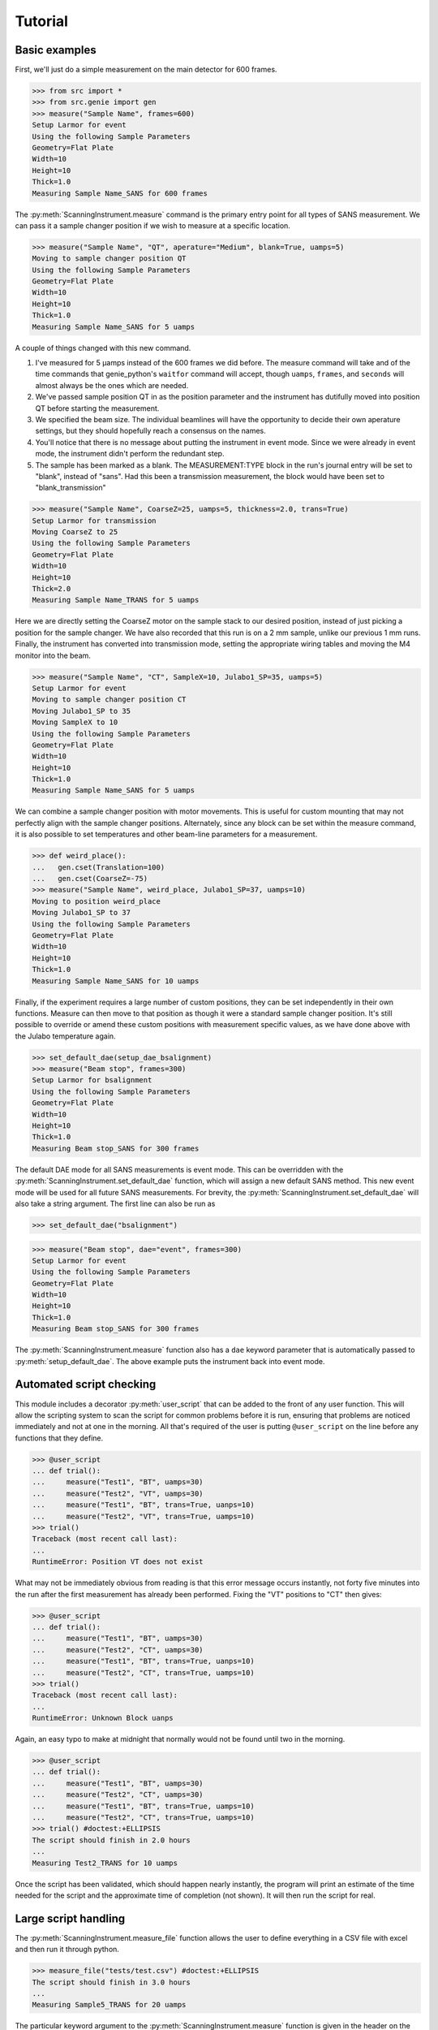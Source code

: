 Tutorial
********

.. highlight:: python
   :linenothreshold: 20

.. py:currentmodule:: src.Instrument

.. Boilerplate setup

    The commands below are for creating a simple testing system in the
    tutorial.  This merely guarantees that the tutorial is always in sync
    with the actual behaviour of the software.  The tutorial proper begins
    in the next section.

    >>> import logging
    >>> import sys
    >>> ch = logging.StreamHandler(sys.stdout)
    >>> ch.setLevel(logging.DEBUG)
    >>> logging.getLogger().setLevel(logging.DEBUG)
    >>> logging.getLogger().addHandler(ch)

Basic examples
==============

First, we'll just do a simple measurement on the main detector for 600
frames.

>>> from src import *
>>> from src.genie import gen
>>> measure("Sample Name", frames=600)
Setup Larmor for event
Using the following Sample Parameters
Geometry=Flat Plate
Width=10
Height=10
Thick=1.0
Measuring Sample Name_SANS for 600 frames

The :py:meth:`ScanningInstrument.measure` command is the primary entry
point for all types of SANS measurement.  We can pass it a sample
changer position if we wish to measure at a specific location.

>>> measure("Sample Name", "QT", aperature="Medium", blank=True, uamps=5)
Moving to sample changer position QT
Using the following Sample Parameters
Geometry=Flat Plate
Width=10
Height=10
Thick=1.0
Measuring Sample Name_SANS for 5 uamps

A couple of things changed with this new command.

1. I've measured for 5 µamps instead of the 600 frames we did before.
   The measure command will take and of the time commands that
   genie_python's ``waitfor`` command will accept, though ``uamps``,
   ``frames``, and ``seconds`` will almost always be the ones which
   are needed.

2. We've passed sample position QT in as the position parameter and
   the instrument has dutifully moved into position QT before starting
   the measurement.

#. We specified the beam size.  The individual beamlines will have the
   opportunity to decide their own aperature settings, but they should
   hopefully reach a consensus on the names.

#. You'll notice that there is no message about putting the instrument
   in event mode.  Since we were already in event mode, the instrument
   didn't perform the redundant step.

#. The sample has been marked as a blank.  The MEASUREMENT:TYPE block
   in the run's journal entry will be set to "blank", instead of
   "sans".  Had this been a transmission measurement, the block would
   have been set to "blank_transmission"

>>> measure("Sample Name", CoarseZ=25, uamps=5, thickness=2.0, trans=True)
Setup Larmor for transmission
Moving CoarseZ to 25
Using the following Sample Parameters
Geometry=Flat Plate
Width=10
Height=10
Thick=2.0
Measuring Sample Name_TRANS for 5 uamps

Here we are directly setting the CoarseZ motor on the sample stack to
our desired position, instead of just picking a position for the
sample changer.  We have also recorded that this run is on a 2 mm
sample, unlike our previous 1 mm runs.  Finally, the instrument has
converted into transmission mode, setting the appropriate wiring
tables and moving the M4 monitor into the beam.

>>> measure("Sample Name", "CT", SampleX=10, Julabo1_SP=35, uamps=5)
Setup Larmor for event
Moving to sample changer position CT
Moving Julabo1_SP to 35
Moving SampleX to 10
Using the following Sample Parameters
Geometry=Flat Plate
Width=10
Height=10
Thick=1.0
Measuring Sample Name_SANS for 5 uamps

We can combine a sample changer position with motor movements.  This
is useful for custom mounting that may not perfectly align with the
sample changer positions.  Alternately, since any block can be set
within the measure command, it is also possible to set temperatures
and other beam-line parameters for a measurement.

>>> def weird_place():
...   gen.cset(Translation=100)
...   gen.cset(CoarseZ=-75)
>>> measure("Sample Name", weird_place, Julabo1_SP=37, uamps=10)
Moving to position weird_place
Moving Julabo1_SP to 37
Using the following Sample Parameters
Geometry=Flat Plate
Width=10
Height=10
Thick=1.0
Measuring Sample Name_SANS for 10 uamps

Finally, if the experiment requires a large number of custom
positions, they can be set independently in their own functions.
Measure can then move to that position as though it were a standard
sample changer position.  It's still possible to override or amend
these custom positions with measurement specific values, as we have
done above with the Julabo temperature again.

>>> set_default_dae(setup_dae_bsalignment)
>>> measure("Beam stop", frames=300)
Setup Larmor for bsalignment
Using the following Sample Parameters
Geometry=Flat Plate
Width=10
Height=10
Thick=1.0
Measuring Beam stop_SANS for 300 frames

The default DAE mode for all SANS measurements is event mode.  This
can be overridden with the
:py:meth:`ScanningInstrument.set_default_dae` function, which will
assign a new default SANS method.  This new event mode will be used
for all future SANS measurements.  For brevity, the
:py:meth:`ScanningInstrument.set_default_dae` will also take a string
argument.  The first line can also be run as

>>> set_default_dae("bsalignment")

>>> measure("Beam stop", dae="event", frames=300)
Setup Larmor for event
Using the following Sample Parameters
Geometry=Flat Plate
Width=10
Height=10
Thick=1.0
Measuring Beam stop_SANS for 300 frames

The :py:meth:`ScanningInstrument.measure` function also has a ``dae``
keyword parameter that is automatically passed to
:py:meth:`setup_default_dae`.  The above example puts the instrument
back into event mode.

Automated script checking
=========================

.. py:currentmodule:: src.Util

This module includes a decorator :py:meth:`user_script` that can be
added to the front of any user function.  This will allow the
scripting system to scan the script for common problems before it is
run, ensuring that problems are noticed immediately and not at one in
the morning.  All that's required of the user is putting
``@user_script`` on the line before any functions that they define.

>>> @user_script
... def trial():
...     measure("Test1", "BT", uamps=30)
...     measure("Test2", "VT", uamps=30)
...     measure("Test1", "BT", trans=True, uanps=10)
...     measure("Test2", "VT", trans=True, uamps=10)
>>> trial()
Traceback (most recent call last):
...
RuntimeError: Position VT does not exist

What may not be immediately obvious from reading is that this error
message occurs instantly, not forty five minutes into the run after
the first measurement has already been performed.  Fixing the "VT"
positions to "CT" then gives:

>>> @user_script
... def trial():
...     measure("Test1", "BT", uamps=30)
...     measure("Test2", "CT", uamps=30)
...     measure("Test1", "BT", trans=True, uanps=10)
...     measure("Test2", "CT", trans=True, uamps=10)
>>> trial()
Traceback (most recent call last):
...
RuntimeError: Unknown Block uanps

Again, an easy typo to make at midnight that normally would not be
found until two in the morning.

>>> @user_script
... def trial():
...     measure("Test1", "BT", uamps=30)
...     measure("Test2", "CT", uamps=30)
...     measure("Test1", "BT", trans=True, uamps=10)
...     measure("Test2", "CT", trans=True, uamps=10)
>>> trial() #doctest:+ELLIPSIS
The script should finish in 2.0 hours
...
Measuring Test2_TRANS for 10 uamps

Once the script has been validated, which should happen nearly
instantly, the program will print an estimate of the time needed for
the script and the approximate time of completion (not shown).  It
will then run the script for real.

Large script handling
=====================

.. py:currentmodule:: src.Instrument

The :py:meth:`ScanningInstrument.measure_file` function allows the
user to define everything in a CSV file with excel and then run it
through python.

.. csv-table:: test.csv
  :file: ../../tests/test.csv
  :header-rows: 1

>>> measure_file("tests/test.csv") #doctest:+ELLIPSIS
The script should finish in 3.0 hours
...
Measuring Sample5_TRANS for 20 uamps

The particular keyword argument to the
:py:meth:`ScanningInstrument.measure` function is given in the header
on the first line of the file.  Each subsequent line represents a
single run with the parameters given in the columns of that row.  If
an argument is left blank, then the keyword's default value is used.
The boolean values ``True`` and ``False`` are case insensitive, but all other
strings retain their case.

.. csv-table:: bad_julabo.csv
  :file: ../../tests/bad_julabo.csv
  :header-rows: 1

>>> measure_file("tests/bad_julabo.csv") #doctest:+ELLIPSIS
Traceback (most recent call last):
...
RuntimeError: Unknown Block Julabo

.. py:currentmodule:: src.Util

Each CSV file is run through the :py:func:`user_script`
function defined `above`__, so the script will be checked for errors before being run.
In the example above, the user set the column header to "Julabo", but
the actual block name is "Julabo1_SP".

__ `Automated script checking`_

If we fix the script file

.. csv-table:: good_julabo.csv
  :file: ../../tests/good_julabo.csv
  :header-rows: 1

>>> measure_file("tests/good_julabo.csv") #doctest:+ELLIPSIS
The script should finish in 0.5 hours
...
Measuring Sample2_TRANS for 10 uamps

The scan then runs as normal.

>>> measure_file("tests/good_julabo.csv", forever=True) # doctest: +SKIP

If the users are leaving and you want to ensure that the script keeps
taking data until they return, the ``forever`` flag causes the
instrument to repeatedly cycle through the script until there is a
manual intervention at the keyboard.  The output is not shown above
because there is infinite output.

>>> from __future__ import print_function
>>> convert_file("tests/good_julabo.csv")
>>> with open("tests/good_julabo.csv.py", "r") as infile:
...     for line in infile:
...         print line,
@user_script
def good_julabo():
    measure(title=Sample1,uamps=10,pos=AT,thickness=1)
    measure(title=Sample2,uamps=10,pos=BT,thickness=1,trans=True,Julabo1_SP=7)

When the user is ready to take the next step into full python
scripting, the CSV file can be turned into a python source file that
performs identical work.  This file can then be edited and customised
to the user's desires.


Detector Status
===============

As an obvious sanity check, it is possible to check if the detector is on.

>>> detector_on()
True

We can also power cycle the detector.

>>> detector_on(False)
Waiting For Detector To Power Down (60s)
False

If we try to start a measurement with the detector off, the detector
will be turned back on.

>>> measure("Sample", frames=100)
The detector was off.  Turning on the detector
Waiting For Detector To Power Up (180s)
Setup Larmor for event
Using the following Sample Parameters
Geometry=Flat Plate
Width=10
Height=10
Thick=1.0
Measuring Sample_SANS for 100 frames

Performing transmission measurements does not require the detector

>>> detector_on(False)
Waiting For Detector To Power Down (60s)
False
>>> measure("Sample", trans=True, frames=100)
Setup Larmor for transmission
Using the following Sample Parameters
Geometry=Flat Plate
Width=10
Height=10
Thick=1.0
Measuring Sample_TRANS for 100 frames
>>> detector_on(True)
Waiting For Detector To Power Up (180s)
True

If the detector needs to run in a special configuration (e.g. due to
electrical problems), the detector state can be locked.  This will
prevent attempts to turn the detector on and off and will bypass any
checks for the detector state:

>>> detector_lock()
False
>>> detector_on(False)
Waiting For Detector To Power Down (60s)
False
>>> detector_lock(True)
True
>>> measure("Sample", frames=100)
Setup Larmor for event
Using the following Sample Parameters
Geometry=Flat Plate
Width=10
Height=10
Thick=1.0
Measuring Sample_SANS for 100 frames
>>> detector_on(True)
Traceback (most recent call last):
...
RuntimeError: The instrument scientist has locked the detector state
>>> detector_lock(False)
False
>>> detector_on(True)
Waiting For Detector To Power Up (180s)
True

Custom Running Modes
====================

Some modes may be much more complicated than a simple sans
measurement.  For example, a SESANS measurement needs to setup the DAE
for two periods, manage the flipper state, and switch between those
periods.  From the user's perspective, this is all handled in the same
manner as a normal measurement.

>>> set_default_dae(setup_dae_sesans)
>>> measure("SESANS Test", frames=6000)
Setup Larmor for sesans
Using the following Sample Parameters
Geometry=Flat Plate
Width=10
Height=10
Thick=1.0
Measuring SESANS Test_SESANS for 6000 frames
Flipper On
Flipper Off
Flipper On
Flipper Off
Flipper On
Flipper Off

.. py:currentmodule:: src.Larmor

In this example, the instrument scientist has written two functions
:py:meth:`Larmor._begin_sesans` and :py:meth:`Larmor._waitfor_sesans`
which handle the SESANS specific nature of the measurement.

>>> measure("SESANS Test", u=1500, d=1500, uamps=10)
Using the following Sample Parameters
Geometry=Flat Plate
Width=10
Height=10
Thick=1.0
Measuring SESANS Test_SESANS for 10 uamps
Flipper On
Flipper Off
Flipper On
Flipper Off
Flipper On
Flipper Off

These custom mode also allow more default parameters to be added onto
:py:meth:`ScanningInstrument.measure`.  In this instance, the ``u``
and ``d`` parameters set the number of frames in the up and down
states.

Reduction Script Generation
===========================

.. py:currentmodule:: src.reduction

A small amount of metadata is attached to each run.  It's possible to
generate a reduction script from this metadata.

>>> d = sesans_connection(0, 110, path="tests/sans.xml")

The variable d will hold every possible sesans measurement that could
be collected from runs 29200 through 29309 in a nested dictionary.
The orders of the keys will be the sample name, the blank name, and
finally the magnet angle.

>>> d["example in pure h2o"]["h2o blank"]["20.0"]
{'Sample': [88, 98, 107], 'P0Trans': [89], 'P0': [90, 99, 108], 'Trans': [87]}

Once we've chose out instrument parameters, we get a labelled set of
run numbers which describe the reduction that we want to perform.

>>> sesans_reduction("tests/sesans_out.py", d, {"example in pure h2o": "h2o blank"})

:py:meth:`sesans_reduction` take a file name, the connected sesans data, and a
dictionary where the keys are the sample names and the values are the
appropriate blanks for those samples.  A python script is written to
the file which will perform the data reduction in Mantid for those
given runs.


  .. literalinclude:: ../../tests/sesans_out.py
     :caption: sesans_out.py

.. test
   >>> with open("tests/sesans_out.py", "r") as infile:
   ...     len(infile.readlines())
   3

The above code can use the sesans reduction library to create .SES
files for all of the desired runs.

.. comment
   The function below can be safely ignored.  It exists as part of our
   testing framework to automate the interactive parts of our tests.

   >>> def test_oracle(sample, blanks):
   ...    print("What is the blank for the sample: {}".format(sample))
   ...    for idx, blank in enumerate(blanks):
   ...        print("{}: {}".format(idx+1, blank))
   ...    if "solution" in sample:
   ...       print("2")
   ...       return "example solvent 1mm cell"
   ...    elif "h2o" in sample:
   ...        print("3")
   ...        return "h2o blank"
   ...    elif "bear" in sample:
   ...        print("1")
   ...        return "air blank"

For the majority of simple cases, we can use the
:py:meth:`identify_pairs` to save us on much of the boiler plate of
reducing samples.

>>> d = sans_connection(70, 110, path="tests/sesans.xml")
>>> pairs = identify_pairs(d, oracle=test_oracle)
What is the blank for the sample: example in pure h2o
1: air blank
2: example solvent 1mm cell
3: h2o blank
3
What is the blank for the sample: example solution 23 1mm cell
1: air blank
2: example solvent 1mm cell
3: h2o blank
2
What is the blank for the sample: polar bear p1 across hairs
1: air blank
2: example solvent 1mm cell
3: h2o blank
1
What is the blank for the sample: polar bear p1 along hairs
1: air blank
2: example solvent 1mm cell
3: h2o blank
1
What is the blank for the sample: polar bear p2 across hairs
1: air blank
2: example solvent 1mm cell
3: h2o blank
1
What is the blank for the sample: polar bear p2 along hairs
1: air blank
2: example solvent 1mm cell
3: h2o blank
1

In the above, :py:meth:`identify pairs` asked the user to find the
correct blank for each sample, which the user gave by submitting a
number.  This then creates the pairs dictionary, like the one manually
created above, but with less effort and typing.  This can then be used
in the sans_reduction or sesans_reduction, as normal.  Note that the
`oracle` parameter was only needed in this instance because we're
inside the test framework.  Under normal conditions, that parameter
can be ignored.

>>> sans_reduction("tests/sans_out.py", d, pairs, "Mask.txt", direct=85)

The :py:meth:`sans_reduction` function takes the same parameters as
:py:meth:`sesans_reduction`, plus two more.  The first is a mask file,
as is used by all SANS reduction scripts.  The second is the run
number for the direct run.

  .. literalinclude:: ../../tests/sans_out.py
     :caption: sans_out.py

.. test
   >>> with open("tests/sans_out.py", "r") as infile:
   ...     len(infile.readlines())
   40

Under the hood
==============

>>> gen.reset_mock()
>>> measure("Test", "BT", dae="event", aperature="Medium", uamps=15)
Setup Larmor for event
Moving to sample changer position BT
Using the following Sample Parameters
Geometry=Flat Plate
Width=10
Height=10
Thick=1.0
Measuring Test_SANS for 15 uamps

This command returns no result, but should cause a large number of
actions to be run through genie-python.  We can verify those actions
through the mock genie object that's created when the actual
genie-python isn't found.

>>> print(gen.mock_calls)
[call.get_runstate(),
 call.get_pv('IN:LARMOR:CAEN:hv0:0:8:status'),
 call.get_pv('IN:LARMOR:CAEN:hv0:0:9:status'),
 call.get_pv('IN:LARMOR:CAEN:hv0:0:10:status'),
 call.get_pv('IN:LARMOR:CAEN:hv0:0:11:status'),
 call.set_pv('IN:LARMOR:PARS:SAMPLE:MEAS:TYPE', 'sesans'),
 call.change(nperiods=1),
 call.change_start(),
 call.change_tables(detector='C:\\Instrument\\Settings\\Tables\\detector.dat'),
 call.change_tables(spectra='C:\\Instrument\\Settings\\Tables\\spectra_1To1.dat'),
 call.change_tables(wiring='C:\\Instrument\\Settings\\Tables\\wiring_event.dat'),
 call.change_tcb(high=100000.0, log=0, low=5.0, step=100.0, trange=1),
 call.change_tcb(high=0.0, log=0, low=0.0, step=0.0, trange=2),
 call.change_tcb(high=100000.0, log=0, low=5.0, regime=2, step=2.0, trange=1),
 call.change_finish(),
 call.cset(T0Phase=0),
 call.cset(TargetDiskPhase=2750),
 call.cset(InstrumentDiskPhase=2450),
 call.cset(m4trans=200.0),
 call.set_pv('IN:LARMOR:PARS:SAMPLE:MEAS:LABEL', 'Test'),
 call.cset(a1hgap=20.0, a1vgap=20.0, s1hgap=14.0, s1vgap=14.0),
 call.cset(SamplePos='BT'),
 call.waitfor_move(),
 call.change_sample_par('Thick', 1.0),
 call.get_sample_pars(),
 call.change(title='Test_SANS'),
 call.begin(),
 call.waitfor(uamps=15),
 call.end()]

That's quite a few commands, so it's worth running through them.

:2: Ensure that the instrument is ready to start a measurement
:3-6: Check that the detector is on
:7: Check that the detector is on
:8-19: Put the instrument in event mode
:20: Move the M4 transmission monitor out of the beam
:21: Set the upstream slits
:22: Move the sample into position
:23: Let motors finish moving.
:24: Set the sample thickness
:25: Print and log the sample parameters
:26: Set the sample title
:27: Start the measurement.
:28: Wait the requested time
:29: Stop the measurement.
